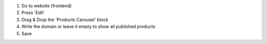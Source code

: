 #. Go to website (frontend)
#. Press 'Edit'
#. Drag & Drop the 'Products Carousel' block
#. Write the domain or leave it empty to show all published products
#. Save
